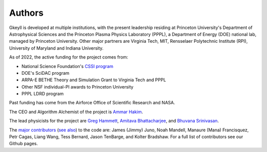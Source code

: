 Authors
+++++++

Gkeyll is developed at multiple institutions, with the present
leadership residing at Princeton University's Department of
Astrophysical Sciences and the Princeton Plasma Physics Laboratory
(PPPL), a Department of Energy (DOE) national lab, managed by
Princeton University. Other major partners are Virginia Tech, MIT,
Rensselaer Polytechnic Institute (RPI), University of Maryland and
Indiana University.

As of 2022, the active funding for the project comes from:

- National Science Foundation's `CSSI program
  <https://www.nsf.gov/awardsearch/showAward?AWD_ID=2209471&HistoricalAwards=false>`_
- DOE's SciDAC program
- ARPA-E BETHE Theory and Simulation Grant to Virginia Tech and PPPL
- Other NSF individual-PI awards to Princeton University
- PPPL LDRD program

Past funding has come from the Airforce Office of Scientific Research
and NASA.

The CEO and Algorithm Alchemist of the project is `Ammar Hakim
<https://ammar-hakim.org/>`_.

The lead physicists for the project are `Greg Hammett
<https://w3.pppl.gov/~hammett/>`_, `Amitava Bhattacharjee
<https://theory.pppl.gov/people/profile.php?pid=1&n=Amitava-Bhattacharjee>`_,
and `Bhuvana Srinivasan
<https://www.aoe.vt.edu/people/faculty/srinivasan/personal-page.html>`_.

The `major contributors
<https://github.com/ammarhakim/gkyl/graphs/contributors>`_ (`see also
<https://github.com/ammarhakim/gkylzero/graphs/contributors>`_) to the
code are: James (Jimmy) Juno, Noah Mandell, Manaure (Mana)
Francisquez, Petr Cagas, Liang Wang, Tess Bernard, Jason TenBarge, and
Kolter Bradshaw. For a full list of contributors see our Github pages.
